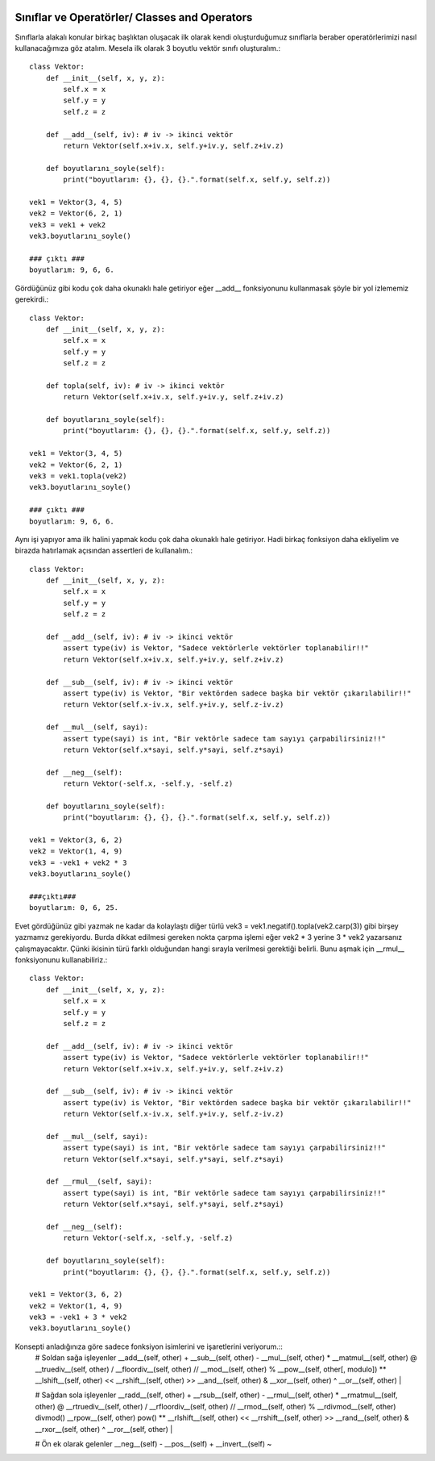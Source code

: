  .. meta::
   :description: İteratorlar / Iterators
   :keywords: iterator

.. highlight:: py3

**************************
Sınıflar ve Operatörler/ Classes and Operators
**************************

Sınıflarla alakalı konular birkaç başlıktan oluşacak ilk olarak kendi oluşturduğumuz sınıflarla beraber operatörlerimizi nasıl kullanacağımıza göz atalım. Mesela ilk olarak 3 boyutlu vektör sınıfı oluşturalım.::

    class Vektor:
        def __init__(self, x, y, z):
            self.x = x
            self.y = y
            self.z = z
            
        def __add__(self, iv): # iv -> ikinci vektör
            return Vektor(self.x+iv.x, self.y+iv.y, self.z+iv.z)
            
        def boyutlarını_soyle(self):
            print("boyutlarım: {}, {}, {}.".format(self.x, self.y, self.z))
    
    vek1 = Vektor(3, 4, 5)
    vek2 = Vektor(6, 2, 1)
    vek3 = vek1 + vek2
    vek3.boyutlarını_soyle()
    
    ### çıktı ###
    boyutlarım: 9, 6, 6.

Gördüğünüz gibi kodu çok daha okunaklı hale getiriyor eğer __add__ fonksiyonunu kullanmasak şöyle bir yol izlememiz gerekirdi.::

    class Vektor:
        def __init__(self, x, y, z):
            self.x = x
            self.y = y
            self.z = z
            
        def topla(self, iv): # iv -> ikinci vektör
            return Vektor(self.x+iv.x, self.y+iv.y, self.z+iv.z)
            
        def boyutlarını_soyle(self):
            print("boyutlarım: {}, {}, {}.".format(self.x, self.y, self.z))
    
    vek1 = Vektor(3, 4, 5)
    vek2 = Vektor(6, 2, 1)
    vek3 = vek1.topla(vek2)
    vek3.boyutlarını_soyle()
    
    ### çıktı ###
    boyutlarım: 9, 6, 6.

Aynı işi yapıyor ama ilk halini yapmak kodu çok daha okunaklı hale getiriyor. Hadi birkaç fonksiyon daha ekliyelim ve birazda hatırlamak açısından assertleri de kullanalım.::

    class Vektor:
        def __init__(self, x, y, z):
            self.x = x
            self.y = y
            self.z = z
            
        def __add__(self, iv): # iv -> ikinci vektör
            assert type(iv) is Vektor, "Sadece vektörlerle vektörler toplanabilir!!"
            return Vektor(self.x+iv.x, self.y+iv.y, self.z+iv.z)
        
        def __sub__(self, iv): # iv -> ikinci vektör
            assert type(iv) is Vektor, "Bir vektörden sadece başka bir vektör çıkarılabilir!!"
            return Vektor(self.x-iv.x, self.y+iv.y, self.z-iv.z)
            
        def __mul__(self, sayi):
            assert type(sayi) is int, "Bir vektörle sadece tam sayıyı çarpabilirsiniz!!"
            return Vektor(self.x*sayi, self.y*sayi, self.z*sayi)
            
        def __neg__(self):
            return Vektor(-self.x, -self.y, -self.z)
            
        def boyutlarını_soyle(self):
            print("boyutlarım: {}, {}, {}.".format(self.x, self.y, self.z))
    
    vek1 = Vektor(3, 6, 2)
    vek2 = Vektor(1, 4, 9)
    vek3 = -vek1 + vek2 * 3
    vek3.boyutlarını_soyle()
    
    ###çıktı###
    boyutlarım: 0, 6, 25.

Evet gördüğünüz gibi yazmak ne kadar da kolaylaştı diğer türlü vek3 = vek1.negatif().topla(vek2.carp(3)) gibi birşey yazmamız gerekiyordu. Burda dikkat edilmesi gereken nokta çarpma işlemi eğer vek2 * 3 yerine 3 * vek2 yazarsanız çalışmayacaktır. Çünki ikisinin türü farklı olduğundan hangi sırayla verilmesi gerektiği belirli. Bunu aşmak için __rmul__ fonksiyonunu kullanabiliriz.::

    class Vektor:
        def __init__(self, x, y, z):
            self.x = x
            self.y = y
            self.z = z
            
        def __add__(self, iv): # iv -> ikinci vektör
            assert type(iv) is Vektor, "Sadece vektörlerle vektörler toplanabilir!!"
            return Vektor(self.x+iv.x, self.y+iv.y, self.z+iv.z)
        
        def __sub__(self, iv): # iv -> ikinci vektör
            assert type(iv) is Vektor, "Bir vektörden sadece başka bir vektör çıkarılabilir!!"
            return Vektor(self.x-iv.x, self.y+iv.y, self.z-iv.z)
            
        def __mul__(self, sayi):
            assert type(sayi) is int, "Bir vektörle sadece tam sayıyı çarpabilirsiniz!!"
            return Vektor(self.x*sayi, self.y*sayi, self.z*sayi)
        
        def __rmul__(self, sayi):
            assert type(sayi) is int, "Bir vektörle sadece tam sayıyı çarpabilirsiniz!!"
            return Vektor(self.x*sayi, self.y*sayi, self.z*sayi)
            
        def __neg__(self):
            return Vektor(-self.x, -self.y, -self.z)
            
        def boyutlarını_soyle(self):
            print("boyutlarım: {}, {}, {}.".format(self.x, self.y, self.z))
    
    vek1 = Vektor(3, 6, 2)
    vek2 = Vektor(1, 4, 9)
    vek3 = -vek1 + 3 * vek2
    vek3.boyutlarını_soyle()

Konsepti anladığınıza göre sadece fonksiyon isimlerini ve işaretlerini veriyorum.::
    # Soldan sağa işleyenler
    __add__(self, other) +
    __sub__(self, other) -
    __mul__(self, other) *
    __matmul__(self, other) @
    __truediv__(self, other) /
    __floordiv__(self, other) //
    __mod__(self, other) %
    __pow__(self, other[, modulo]) **
    __lshift__(self, other) <<
    __rshift__(self, other) >>
    __and__(self, other) &
    __xor__(self, other) ^
    __or__(self, other) |
    
    # Sağdan sola işleyenler
    __radd__(self, other) +
    __rsub__(self, other) -
    __rmul__(self, other) *
    __rmatmul__(self, other) @
    __rtruediv__(self, other) /
    __rfloordiv__(self, other) //
    __rmod__(self, other) %
    __rdivmod__(self, other) divmod()
    __rpow__(self, other) pow() **
    __rlshift__(self, other) <<
    __rrshift__(self, other) >>
    __rand__(self, other) &
    __rxor__(self, other) ^
    __ror__(self, other) |
    
    # Ön ek olarak gelenler
    __neg__(self) -
    __pos__(self) +
    __invert__(self) ~
